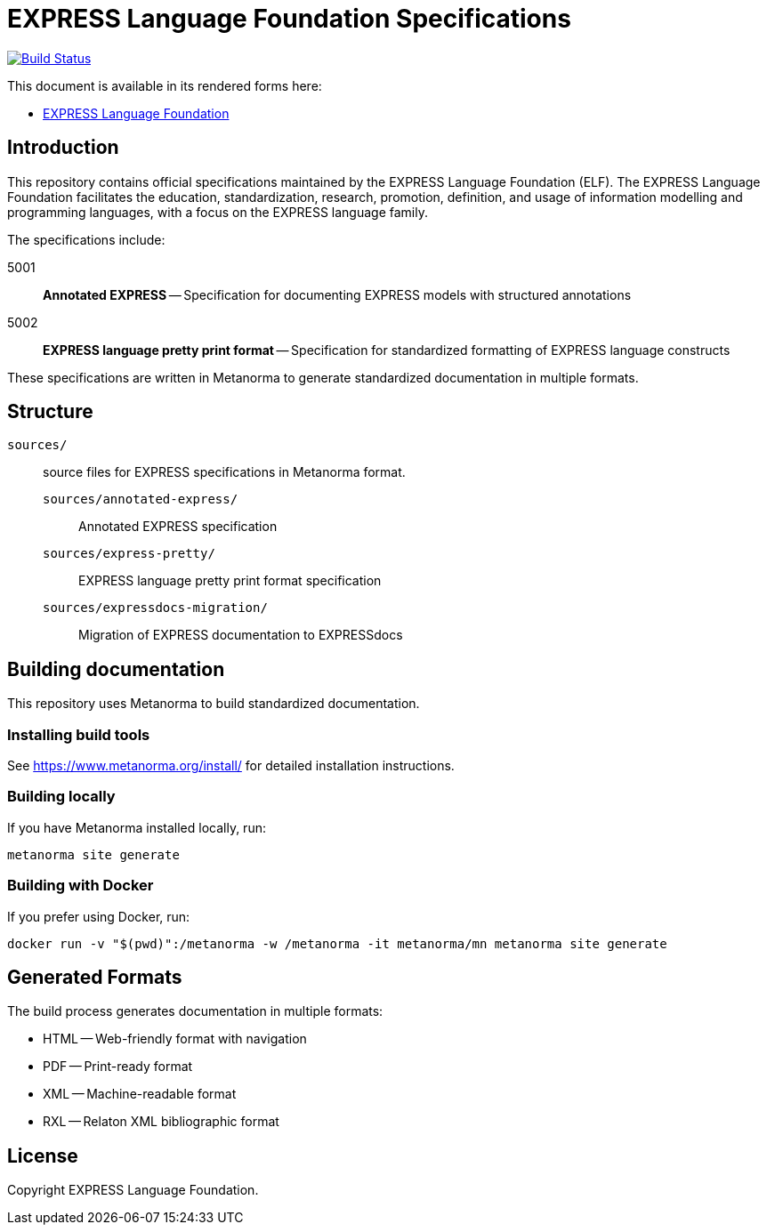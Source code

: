 = EXPRESS Language Foundation Specifications

image:https://github.com/expresslang/docs/workflows/generate/badge.svg["Build Status", link="https://github.com/expresslang/docs/actions?query=workflow%3Agenerate"]

This document is available in its rendered forms here:

* https://www.expresslang.org/[EXPRESS Language Foundation]

== Introduction

This repository contains official specifications maintained by the EXPRESS
Language Foundation (ELF). The EXPRESS Language Foundation facilitates the
education, standardization, research, promotion, definition, and usage of
information modelling and programming languages, with a focus on the EXPRESS
language family.

The specifications include:

5001:: *Annotated EXPRESS* -- Specification for documenting EXPRESS models with structured annotations
5002:: *EXPRESS language pretty print format* -- Specification for standardized formatting of EXPRESS language constructs

These specifications are written in Metanorma to generate standardized
documentation in multiple formats.

== Structure

`sources/`:: source files for EXPRESS specifications in Metanorma format.

`sources/annotated-express/`:::
Annotated EXPRESS specification

`sources/express-pretty/`:::
EXPRESS language pretty print format specification

`sources/expressdocs-migration/`:::
Migration of EXPRESS documentation to EXPRESSdocs

== Building documentation

This repository uses Metanorma to build standardized documentation.

=== Installing build tools

See https://www.metanorma.org/install/ for detailed installation instructions.


=== Building locally

If you have Metanorma installed locally, run:

[source,sh]
----
metanorma site generate
----

=== Building with Docker

If you prefer using Docker, run:

[source,sh]
----
docker run -v "$(pwd)":/metanorma -w /metanorma -it metanorma/mn metanorma site generate
----

== Generated Formats

The build process generates documentation in multiple formats:

* HTML -- Web-friendly format with navigation
* PDF -- Print-ready format
* XML -- Machine-readable format
* RXL -- Relaton XML bibliographic format

== License

Copyright EXPRESS Language Foundation.
